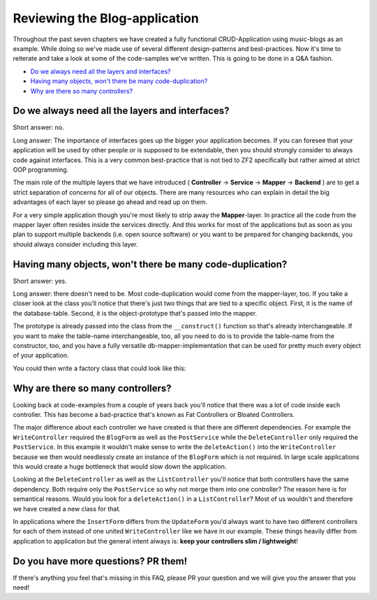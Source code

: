 Reviewing the Blog-application
===============================

Throughout the past seven chapters we have created a fully functional CRUD-Application using music-blogs as an example.
While doing so we've made use of several different design-patterns and best-practices. Now it's time to reiterate and
take a look at some of the code-samples we've written. This is going to be done in a Q&A fashion.

- `Do we always need all the layers and interfaces?`_
- `Having many objects, won't there be many code-duplication?`_
- `Why are there so many controllers?`_


Do we always need all the layers and interfaces?
------------------------------------------------

Short answer: no.

Long answer: The importance of interfaces goes up the bigger your application becomes. If you can foresee that
your application will be used by other people or is supposed to be extendable, then you should strongly consider to
always code against interfaces. This is a very common best-practice that is not tied to ZF2 specifically but rather
aimed at strict OOP programming.

The main role of the multiple layers that we have introduced ( **Controller** -> **Service** -> **Mapper** ->
**Backend** ) are to get a strict separation of concerns for all of our objects. There are many resources who can
explain in detail the big advantages of each layer so please go ahead and read up on them.

For a very simple application though you're most likely to strip away the **Mapper**-layer. In practice all the code
from the mapper layer often resides inside the services directly. And this works for most of the applications but as
soon as you plan to support multiple backends (i.e. open source software) or you want to be prepared for changing
backends, you should always consider including this layer.


Having many objects, won't there be many code-duplication?
----------------------------------------------------------

Short answer: yes.

Long answer: there doesn't need to be. Most code-duplication would come from the mapper-layer, too. If you take a
closer look at the class you'll notice that there's just two things that are tied to a specific object. First, it is
the name of the database-table. Second, it is the object-prototype that's passed into the mapper.

The prototype is already passed into the class from the ``__construct()`` function so that's already interchangeable.
If you want to make the table-name interchangeable, too, all you need to do is to provide the table-name from the
constructor, too, and you have a fully versatile db-mapper-implementation that can be used for pretty much every
object of your application.

You could then write a factory class that could look like this:

.. code-block:: php
   :linenos:

    <?php

    class NewsMapperFactory implements FactoryInterface
    {
        public function createService(ServiceLocatorInterface $serviceLocator)
        {
            return new ZendDbSqlMapper(
                $serviceLocator->get('Zend\Db\Adapter\Adapter'), // DB-Adapter
                'news',                                          // Table-Name
                new ClassMethods(false),                         // Object-Hydrator
                new News()                                       // Object-Prototype
            );
        }
    }


Why are there so many controllers?
----------------------------------

Looking back at code-examples from a couple of years back you'll notice that there was a lot of code inside each
controller. This has become a bad-practice that's known as Fat Controllers or Bloated Controllers.

The major difference about each controller we have created is that there are different dependencies. For example the
``WriteController`` required the ``BlogForm`` as well as the ``PostService`` while the ``DeleteController`` only required the
``PostService``. In this example it wouldn't make sense to write the ``deleteAction()`` into the ``WriteController`` because
we then would needlessly create an instance of the ``BlogForm`` which is not required. In large scale applications this
would create a huge bottleneck that would slow down the application.

Looking at the ``DeleteController`` as well as the ``ListController`` you'll notice that both controllers have the same
dependency. Both require only the ``PostService`` so why not merge them into one controller? The reason here is for
semantical reasons. Would you look for a ``deleteAction()`` in a ``ListController``? Most of us wouldn't and therefore we
have created a new class for that.

In applications where the ``InsertForm`` differs from the ``UpdateForm`` you'd always want to have two different controllers
for each of them instead of one united ``WriteController`` like we have in our example. These things heavily differ from
application to application but the general intent always is: **keep your controllers slim / lightweight**!


Do you have more questions? PR them!
------------------------------------

If there's anything you feel that's missing in this FAQ, please PR your question and we will give you the answer that
you need!